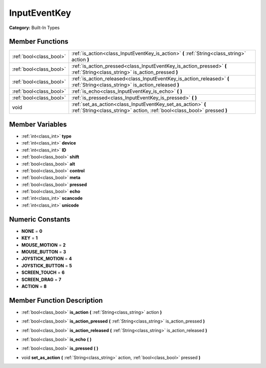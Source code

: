 .. _class_InputEventKey:

InputEventKey
=============

**Category:** Built-In Types



Member Functions
----------------

+--------------------------+-------------------------------------------------------------------------------------------------------------------------------------------+
| :ref:`bool<class_bool>`  | :ref:`is_action<class_InputEventKey_is_action>`  **(** :ref:`String<class_string>` action  **)**                                          |
+--------------------------+-------------------------------------------------------------------------------------------------------------------------------------------+
| :ref:`bool<class_bool>`  | :ref:`is_action_pressed<class_InputEventKey_is_action_pressed>`  **(** :ref:`String<class_string>` is_action_pressed  **)**               |
+--------------------------+-------------------------------------------------------------------------------------------------------------------------------------------+
| :ref:`bool<class_bool>`  | :ref:`is_action_released<class_InputEventKey_is_action_released>`  **(** :ref:`String<class_string>` is_action_released  **)**            |
+--------------------------+-------------------------------------------------------------------------------------------------------------------------------------------+
| :ref:`bool<class_bool>`  | :ref:`is_echo<class_InputEventKey_is_echo>`  **(** **)**                                                                                  |
+--------------------------+-------------------------------------------------------------------------------------------------------------------------------------------+
| :ref:`bool<class_bool>`  | :ref:`is_pressed<class_InputEventKey_is_pressed>`  **(** **)**                                                                            |
+--------------------------+-------------------------------------------------------------------------------------------------------------------------------------------+
| void                     | :ref:`set_as_action<class_InputEventKey_set_as_action>`  **(** :ref:`String<class_string>` action, :ref:`bool<class_bool>` pressed  **)** |
+--------------------------+-------------------------------------------------------------------------------------------------------------------------------------------+

Member Variables
----------------

- :ref:`int<class_int>` **type**
- :ref:`int<class_int>` **device**
- :ref:`int<class_int>` **ID**
- :ref:`bool<class_bool>` **shift**
- :ref:`bool<class_bool>` **alt**
- :ref:`bool<class_bool>` **control**
- :ref:`bool<class_bool>` **meta**
- :ref:`bool<class_bool>` **pressed**
- :ref:`bool<class_bool>` **echo**
- :ref:`int<class_int>` **scancode**
- :ref:`int<class_int>` **unicode**

Numeric Constants
-----------------

- **NONE** = **0**
- **KEY** = **1**
- **MOUSE_MOTION** = **2**
- **MOUSE_BUTTON** = **3**
- **JOYSTICK_MOTION** = **4**
- **JOYSTICK_BUTTON** = **5**
- **SCREEN_TOUCH** = **6**
- **SCREEN_DRAG** = **7**
- **ACTION** = **8**

Member Function Description
---------------------------

.. _class_InputEventKey_is_action:

- :ref:`bool<class_bool>`  **is_action**  **(** :ref:`String<class_string>` action  **)**

.. _class_InputEventKey_is_action_pressed:

- :ref:`bool<class_bool>`  **is_action_pressed**  **(** :ref:`String<class_string>` is_action_pressed  **)**

.. _class_InputEventKey_is_action_released:

- :ref:`bool<class_bool>`  **is_action_released**  **(** :ref:`String<class_string>` is_action_released  **)**

.. _class_InputEventKey_is_echo:

- :ref:`bool<class_bool>`  **is_echo**  **(** **)**

.. _class_InputEventKey_is_pressed:

- :ref:`bool<class_bool>`  **is_pressed**  **(** **)**

.. _class_InputEventKey_set_as_action:

- void  **set_as_action**  **(** :ref:`String<class_string>` action, :ref:`bool<class_bool>` pressed  **)**


